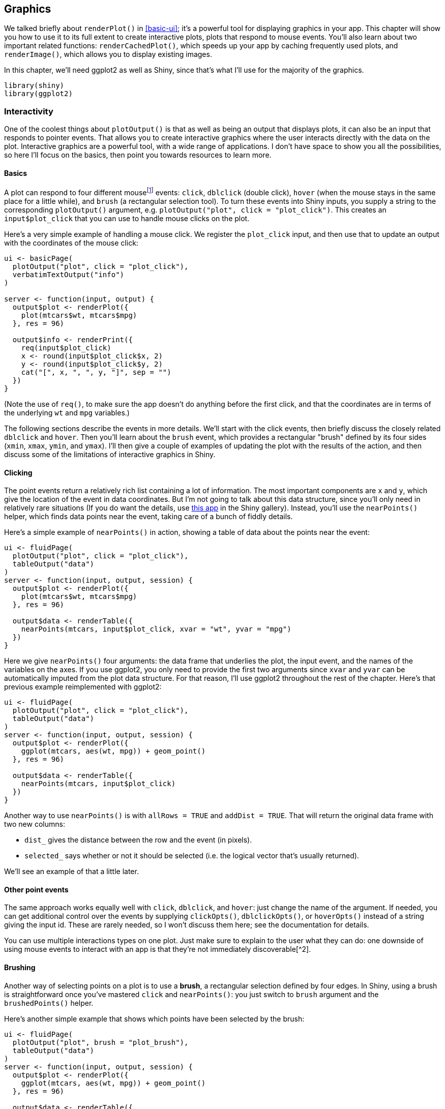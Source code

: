 [[action-graphics]]
== Graphics 

We talked briefly about `renderPlot()` in <<basic-ui>>; it's a powerful tool for displaying graphics in your app.
This chapter will show you how to use it to its full extent to create interactive plots, plots that respond to mouse events.
You'll also learn about two important related functions: `renderCachedPlot()`, which speeds up your app by caching frequently used plots, and `renderImage()`, which allows you to display existing images.

In this chapter, we'll need ggplot2 as well as Shiny, since that's what I'll use for the majority of the graphics.

[source, r]
----
library(shiny)
library(ggplot2)
----

=== Interactivity

One of the coolest things about `plotOutput()` is that as well as being an output that displays plots, it can also be an input that responds to pointer events.
That allows you to create interactive graphics where the user interacts directly with the data on the plot.
Interactive graphics are a powerful tool, with a wide range of applications.
I don't have space to show you all the possibilities, so here I'll focus on the basics, then point you towards resources to learn more.

==== Basics

A plot can respond to four different mousefootnote:[Shiny didn't support touch events when I wrote this chapter, but it might by the time you read this.] events: `click`, `dblclick` (double click), `hover` (when the mouse stays in the same place for a little while), and `brush` (a rectangular selection tool).
To turn these events into Shiny inputs, you supply a string to the corresponding `plotOutput()` argument, e.g. `plotOutput("plot", click = "plot_click")`. This creates an `input$plot_click` that you can use to handle mouse clicks on the plot.

Here's a very simple example of handling a mouse click.
We register the `plot_click` input, and then use that to update an output with the coordinates of the mouse click:

[source, r]
----
ui <- basicPage(
  plotOutput("plot", click = "plot_click"),
  verbatimTextOutput("info")
)

server <- function(input, output) {
  output$plot <- renderPlot({
    plot(mtcars$wt, mtcars$mpg)
  }, res = 96)

  output$info <- renderPrint({
    req(input$plot_click)
    x <- round(input$plot_click$x, 2)
    y <- round(input$plot_click$y, 2)
    cat("[", x, ", ", y, "]", sep = "")
  })
}
----

(Note the use of `req()`, to make sure the app doesn't do anything before the first click, and that the coordinates are in terms of the underlying `wt` and `mpg` variables.)

The following sections describe the events in more details.
We'll start with the click events, then briefly discuss the closely related `dblclick` and `hover`.
Then you'll learn about the `brush` event, which provides a rectangular "brush" defined by its four sides (`xmin`, `xmax`, `ymin`, and `ymax`).
I'll then give a couple of examples of updating the plot with the results of the action, and then discuss some of the limitations of interactive graphics in Shiny.

==== Clicking

The point events return a relatively rich list containing a lot of information.
The most important components are `x` and `y`, which give the location of the event in data coordinates.
But I'm not going to talk about this data structure, since you'll only need in relatively rare situations (If you do want the details, use https://gallery.shinyapps.io/095-plot-interaction-advanced/[this app] in the Shiny gallery).
Instead, you'll use the `nearPoints()` helper, which finds data points near the event, taking care of a bunch of fiddly details.

Here's a simple example of `nearPoints()` in action, showing a table of data about the points near the event:

[source, r]
----
ui <- fluidPage(
  plotOutput("plot", click = "plot_click"),
  tableOutput("data")
)
server <- function(input, output, session) {
  output$plot <- renderPlot({
    plot(mtcars$wt, mtcars$mpg)
  }, res = 96)
  
  output$data <- renderTable({
    nearPoints(mtcars, input$plot_click, xvar = "wt", yvar = "mpg")
  })
}
----

Here we give `nearPoints()` four arguments: the data frame that underlies the plot, the input event, and the names of the variables on the axes.
If you use ggplot2, you only need to provide the first two arguments since `xvar` and `yvar` can be automatically imputed from the plot data structure.
For that reason, I'll use ggplot2 throughout the rest of the chapter.
Here's that previous example reimplemented with ggplot2:

[source, r]
----
ui <- fluidPage(
  plotOutput("plot", click = "plot_click"),
  tableOutput("data")
)
server <- function(input, output, session) {
  output$plot <- renderPlot({
    ggplot(mtcars, aes(wt, mpg)) + geom_point()
  }, res = 96)
  
  output$data <- renderTable({
    nearPoints(mtcars, input$plot_click)
  })
}
----

Another way to use `nearPoints()` is with `allRows = TRUE` and `addDist = TRUE`.
That will return the original data frame with two new columns:

-   `dist_` gives the distance between the row and the event (in pixels).
-   `selected_` says whether or not it should be selected (i.e. the logical vector that's usually returned).

We'll see an example of that a little later.

==== Other point events

The same approach works equally well with `click`, `dblclick`, and `hover`: just change the name of the argument.
If needed, you can get additional control over the events by supplying `clickOpts()`, `dblclickOpts()`, or `hoverOpts()` instead of a string giving the input id.
These are rarely needed, so I won't discuss them here; see the documentation for details.

You can use multiple interactions types on one plot.
Just make sure to explain to the user what they can do: one downside of using mouse events to interact with an app is that they're not immediately discoverable[^2].

==== Brushing

Another way of selecting points on a plot is to use a **brush**, a rectangular selection defined by four edges.
In Shiny, using a brush is straightforward once you've mastered `click` and `nearPoints()`: you just switch to `brush` argument and the `brushedPoints()` helper.

Here's another simple example that shows which points have been selected by the brush:

[source, r]
----
ui <- fluidPage(
  plotOutput("plot", brush = "plot_brush"),
  tableOutput("data")
)
server <- function(input, output, session) {
  output$plot <- renderPlot({
    ggplot(mtcars, aes(wt, mpg)) + geom_point()
  }, res = 96)
  
  output$data <- renderTable({
    brushedPoints(mtcars, input$plot_brush)
  })
}
----

Use `brushOpts()` to control the colour (`fill` and `stroke`), or restrict brushing to a single dimension with `direction = "x"` or `"y"` (useful, e.g., for brushing time series).

==== Modifying the plot

So far we've displayed the results of the interaction in another output.
But the true beauty of interactivity comes when you display the changes in the same plot you're interacting with.
Unfortunately this requires an advanced reactivity technique that you have not yet learned about: `reactiveVal()`.
We'll come back to `reactiveVal()` in <<reactivity-components>>, but I wanted to show it here because it's such a useful technique.
You'll probably need to re-read this section after you've read that chapter, but hopefully even without all the theory you'll get a sense of the potential applications.

As you might guess from the name, `reactiveVal()` is rather similar to `reactive()`.
You create a reactive value by calling `reactiveVal()` with its initial value, and retrieve that value in the same way as a reactive:

[source, r]
----
val <- reactiveVal(10)
val()
#> [1] 10
----

The big difference is that you can also **update** reactive values, and all reactive consumers that refer to it will recompute.
A reactive value uses a special syntax for updating --- you call it like a function with the first argument being the new value:

[source, r]
----
val(20)
val()
#> [1] 20
----

That means updating a reactive value using its current value looks something like this:

[source, r]
----
val(val() + 1)
val()
#> [1] 21
----

Unfortunately if you actually try to run this code in the console you'll get an error because it has to be run in an reactive environment.
That makes experimentation and debugging more challenging because you'll need to `browser()` or similar to pause execution within the call to `shinyApp()`.
This is one of the challenges we'll come back to later in <<reactivity-components>>.

For now, let's put the challenges of learning `reactiveVal()` aside, and show you why you might bother.
Imagine that you want to visualise the distance between a click and the points on the plot.
In the app below, we start by creating a reactive value to store those distances, initialising it with a constant that will be used before we click anything.
Then we use `observeEvent()` to update the reactive value when the mouse is clicked, and a ggplot that visualises the distance with point size.
All up, this looks something like:

[source, r]
----
df <- data.frame(x = rnorm(100), y = rnorm(100))

ui <- fluidPage(
  plotOutput("plot", click = "plot_click")
)
server <- function(input, output, session) {
  dist <- reactiveVal(rep(1, nrow(df)))
  observeEvent(input$plot_click,
    dist(nearPoints(df, input$plot_click, allRows = TRUE, addDist = TRUE)$dist_)  
  )
  
  output$plot <- renderPlot({
    df$dist <- dist()
    ggplot(df, aes(x, y, size = dist)) + 
      geom_point() + 
      scale_size_area(limits = c(0, 1000), max_size = 10, guide = NULL)
  })
}
----

There are two important ggplot2 techniques to note here:

-   I add the distances to the data frame before plotting. I think it's good practice to put related variables together in a data frame before visualising it.
-   I set the `limits` to `scale_size_area()` to ensure that sizes are comparable across clicks. To find the correct range I did a little interactive experimentation, but you can work out the exact details if needed (see the exercises at the end of the chapter).

Here's a more complicated idea.
I want to use a brush to select (and deselect) points on a plot.
Here I display the selection using different colours, but you could imagine many other applications.
To make this work, I initialise the `reactiveVal()` to a vector of `FALSE`s, then use `brushedPoints()` and `ifelse()` to toggle their values: if they were previously excluded they'll be included; if they were previously included, they'll be excluded.

[source, r]
----
ui <- fluidPage(
  plotOutput("plot", brush = "plot_brush")
)
server <- function(input, output, session) {
  selected <- reactiveVal(rep(FALSE, nrow(mtcars)))

  observeEvent(input$plot_brush, {
    brushed <- brushedPoints(mtcars, input$plot_brush, allRows = TRUE)$selected_
    selected(ifelse(brushed, !selected(), selected()))
  })

  output$plot <- renderPlot({
    mtcars$sel <- selected()
    ggplot(mtcars, aes(wt, mpg)) + 
      geom_point(aes(colour = sel)) +
      scale_colour_discrete(limits = c("TRUE", "FALSE"))
  }, res = 96)
}
----

Again, I set the limits of the scale to ensure that the legend (and colours) don't change after the first click.

==== Interactivity limitations

Before we move on, it's important to understand the basic data flow in interactive plots in order to understand their limitations.
The basic flow is something like this:

1.  Javascript captures the mouse event.
2.  Shiny sends the javascript mouse event back to R, invalidating the input.
3.  Downstream reactive consumers are recomputed.
4.  `plotOutput()` generates a new PNG and sends it to the browser.

For local apps, the bottleneck tends to be the time taken to draw the plot.
Depending on how complex the plot is, this may take a signficant fraction of a second.
But for hosted apps, you also have to take into account the time needed to transmit the event from the browser to R, and then the rendered plot back from R to the browser.

In general, this means that it's not possible to create Shiny apps where action and response is percieved as instanteous (i.e. the plot appears to update simultaneously with your action upon it).
If you need that level of speed, you'll have to perform more computation in javascript.
One way to do this is to use an R package that wraps a JS graphics library.
Right now, as I write this book, I think you'll get the best experience with the plotly package, as documented in the book https://plotly-r.com[*Interactive web-based data visualization with R, plotly, and shiny*], by Carson Sievert.

=== Theming

If you've heavily customised the style of your app, you may want to also customise your plots to match.
Fortunately, this is very easy thanks to the https://rstudio.github.io/thematic/[thematic] package by Carson Sievert.
There are two main ways to use it.
Firstly, you can explicitly set a theme defined by foreground, background, and accent colours (and font if desired):

[source, r]
----
library(thematic)
thematic_on(bg = "#222222", fg = "white", accent = "#0CE3AC")

library(ggplot2)
ggplot(mtcars, aes(wt, mpg)) +
  geom_point() +
  geom_smooth()
----

image::/Users/hadley/Documents/shiny/mastering-shiny/_oreilly/action-graphics_files/figure-markdown/unnamed-chunk-11-1.png[]

These settings will affect all ggplot2, lattice, and base plots until you call `thematic_off()`.

You can also call `thematic_on()` with `font = "auto"` and no other arguments to attempt to automatically determine all of the settings from the theme associated with your Shiny app:

[source, r]
----
thematic_on(font = "auto")
----

For more details, see https://rstudio.github.io/thematic/articles/Shiny.html[].

=== Dynamic height and width

The rest of this chapter is less exciting than interactive graphics, but contains material that's important to cover somewhere.

First, you can make plot size reactive, so it resizes in response to user actions.
To do this, supply zero-argument functions to the `width` and `height` arguments.
These functions should have no argument and return the desired size in pixels.
They are evaluated in a reactive environment so that you can make the size of your plot dynamic.

The following app illustrates the basic idea.
It provides two sliders that directly control the size of the plot:

[source, r]
----
ui <- fluidPage(
  sliderInput("height", "height", min = 100, max = 500, value = 250),
  sliderInput("width", "width", min = 100, max = 500, value = 250),
  sliderInput("n", "n", min = 10, max = 100, value = 25),
  plotOutput("plot", width = 250, height = 250)
)
server <- function(input, output, session) {
  output$plot <- renderPlot(
    width = function() input$width,
    height = function() input$height,
    res = 96,
    {
      plot(rnorm(input$n), rnorm(input$n))
    }
  )
}
----

Note that when you resize the plot, the data stays the same.
This is the same behaviour as when you resize a Shiny app that contains a plot with a dynamic height/width.

In real apps, you'll use more complicated expressions in the `width` and `height` functions.
For example, if you're using a faceted plot in ggplot2, you might use it to increase the size of the plot to keep the individual facet sizes roughly the same[^3].

=== Cached plots

If you have an app with complicated plots that take a while to draw, you can get some major performance improvements with plot caching.
This is mostly a matter of changing `renderPlot()` to `renderCachedPlot()` then thinking carefully about the "cache key" which determines when the cache is used.

The following app uses `renderCachedPlot()` to speed up the rendering of a scatterplot of the diamonds dataset.
If you run the app, you'll notice the first time you show each plot, it takes a noticeable fraction of a second to render because it has to draw \~50,000 points.
But if you re-draw a plot you've already seen, it appears instantly because it's retrieved from the cache.

[source, r]
----
ui <- fluidPage(
  selectInput("x", "X", choices = names(diamonds), selected = "carat"),
  selectInput("y", "Y", choices = names(diamonds), selected = "price"),
  plotOutput("diamonds")
)

server <- function(input, output, session) {
  output$diamonds <- renderCachedPlot({
    ggplot(diamonds, aes(.data[[input$x]], .data[[input$y]])) + 
      geom_point()
  },
  cacheKeyExpr = list(input$x, input$y))
}
----

(If the `.data` syntax is unfamiliar to you, you can learn more in <<action-tidy>>).

You'll notice one important difference between `renderPlot()` and `renderCachedPlot()`: a cached plot also needs a `cacheKeyExpr`, an expression that uniquely identifies each plot.
This is the most important argument to `renderCachedPlot()` and we'll discuss it in more detail below.
We'll also cover two other important concepts:

-   The sizing policy, which ensures that plot is shared even when the sizes are a little different.
-   The scoping, which controls how the cache is shared across users and app restarts.

Here we'll focus on the big picture; for the full details you can refer to the https://shiny.rstudio.com/articles/plot-caching.html[Shiny website].

==== Cache key

The `cacheKeyExpr` is the most important argument to `renderCachedPlot()` because it determines when the cache can be used.
It should return an object, usually a list of simple vectors, that determines the "state" of the plot.

How does the cache key work?
Before plotting anything, `renderCachedPlot()` computes the `cacheKeyExpr` and looks to see if the value appears in the cache.
If it does, the cached plot is retrieved and sent to the user.
If it doesn't, the plot is generated, saved to the cache, and then shown to the user.

Some general advice:

-   The best cache keys tend to be small lists made up of reactive inputs or reactives.
-   You can use a small dataset as a cache key, but you should avoid using large datasets because it can be time consuming to look them up in the cache.
-   If you want a plot to invalidate periodically, you can use something like `proc.time()[[3]] %/% 3600`. This value will change once per hour (3600 s); make it update more or less frequently by changing the denominator.

The cache is also affected by the plot size, and the cache scope, as described below.

==== Sizing policy

Plots are normally rendered with a variety of sizes, because the default plot occupies 100% of the container width (so each time you resize the app, the plot is redrawn).
But that flexibility doesn't work very well for caching, because even a single pixel difference in the size would mean that the plot couldn't be retrieved from the cache.
To avoid this problem, `renderCachePlot()` caches plots with fixed sizes, controlled by an exponential rounding strategy.
The defaults are carefully chosen to "just work" in most cases, but if needed you can control with the `sizingPolicy` argument.
See more details in the `?sizeGrowthRatio` help page.

You may also want to consider setting cached plots to a fixed size with `plotOutput()`.
The default value for `height` is already fixed at `"400px"`, but `width` defaults to `"100%"`.
If you set `width = "400px"` every plot will be exactly the same size, and you'll get the best cache performance.

==== Scoping

By default, the plot cache is stored in memory, and shared across all users of the app.
If needed, you can override these defaults with:

-   `cache = "session"`: the cache lifetime will be tied to a single user.
    It will be created when the session starts (i.e. when someone first visits your app), and deleted when the session ends.

-   `cache = cachem::disk_cache()`: shares across multiple users, multiple processes, and app restarts.
    Beware that restarting the app will no longer clear the cache, so if you change the plotting code, you'll also need to manually reset the cache by deleting the directory.

It's also possible to store in a database, or write your own back end.
See https://shiny.rstudio.com/articles/plot-caching.html[] for more details.

=== Images

You can use `renderImage()` if you want to display existing images (not plots).
For example, you might have a directory of photographs that you want shown to the user.
The following app illustrates the basics of `renderImage()` by showing cute puppy photos.
The photos come from https://unsplash.com[], my favourite source of royalty free stock photographs.

[source, r]
----
puppies <- tibble::tribble(
  ~breed, ~ id, ~author, 
  "corgi", "eoqnr8ikwFE","alvannee",
  "labrador", "KCdYn0xu2fU", "shaneguymon",
  "spaniel", "TzjMd7i5WQI", "_redo_"
)

ui <- fluidPage(
  selectInput("id", "Pick a breed", choices = setNames(puppies$id, puppies$breed)),
  htmlOutput("source"),
  imageOutput("photo")
)
server <- function(input, output, session) {
  output$photo <- renderImage({
    list(
      src = file.path("puppy-photos", paste0(input$id, ".jpg")),
      contentType = "image/jpeg",
      width = 500,
      height = 650
    )
  }, deleteFile = FALSE)
  
  output$source <- renderUI({
    info <- puppies[puppies$id == input$id, , drop = FALSE]
    HTML(glue::glue("<p>
      <a href='https://unsplash.com/photos/{info$id}'>original</a> by
      <a href='https://unsplash.com/@{info$author}'>{info$author}</a>
    </p>"))
  })
}
----

`renderImage()` needs to return a list.
The only crucial argument is `src`, a local path to the image file.
You can additionally supply:

-   A `contentType`, which defines the MIME type of the image.
    If not provided, Shiny will guess from the file extension, so you only need to supply this if your images don't have extensions.

-   The `width` and `height` of the image, if known.

-   Any other arguments, like `class` or `alt` will be added as attributes to the `<img>` tag in the HTML.

You can learn more about `renderImage()`, and see other ways that you might use it at https://shiny.rstudio.com/articles/images.html[].

=== Exercises

1.  Make a plot with click handle that shows all the data returned in the input.

2.  Make a plot with click, dblclick, hover, and brush output handlers and nicely display the current selection in the sidebar.
    Plot the plot in the main panel.

3.  Compute the limits of the distance scale using the size of the plot.

[source, r]
----
output_size <- function(id) {
  reactive(c(
    session$clientData[[paste0("output_", id, "_width")]],
    session$clientData[[paste0("output_", id, "_height")]]
  ))
}
----


[^2]: As a general rule, adding explanatory text suggests that your interface is too complex, so is best avoided, where possible.
    This is the key idea behind "affordances", the idea that an object should suggest naturally how to interact with it as introduced by Don Norman in the *"Design of Everyday Things"*.

[^3]: Unfortunately there's no easy way to keep them exactly the same because it's currently not possible to find out the size of the fixed elements around the borders of the plot.
